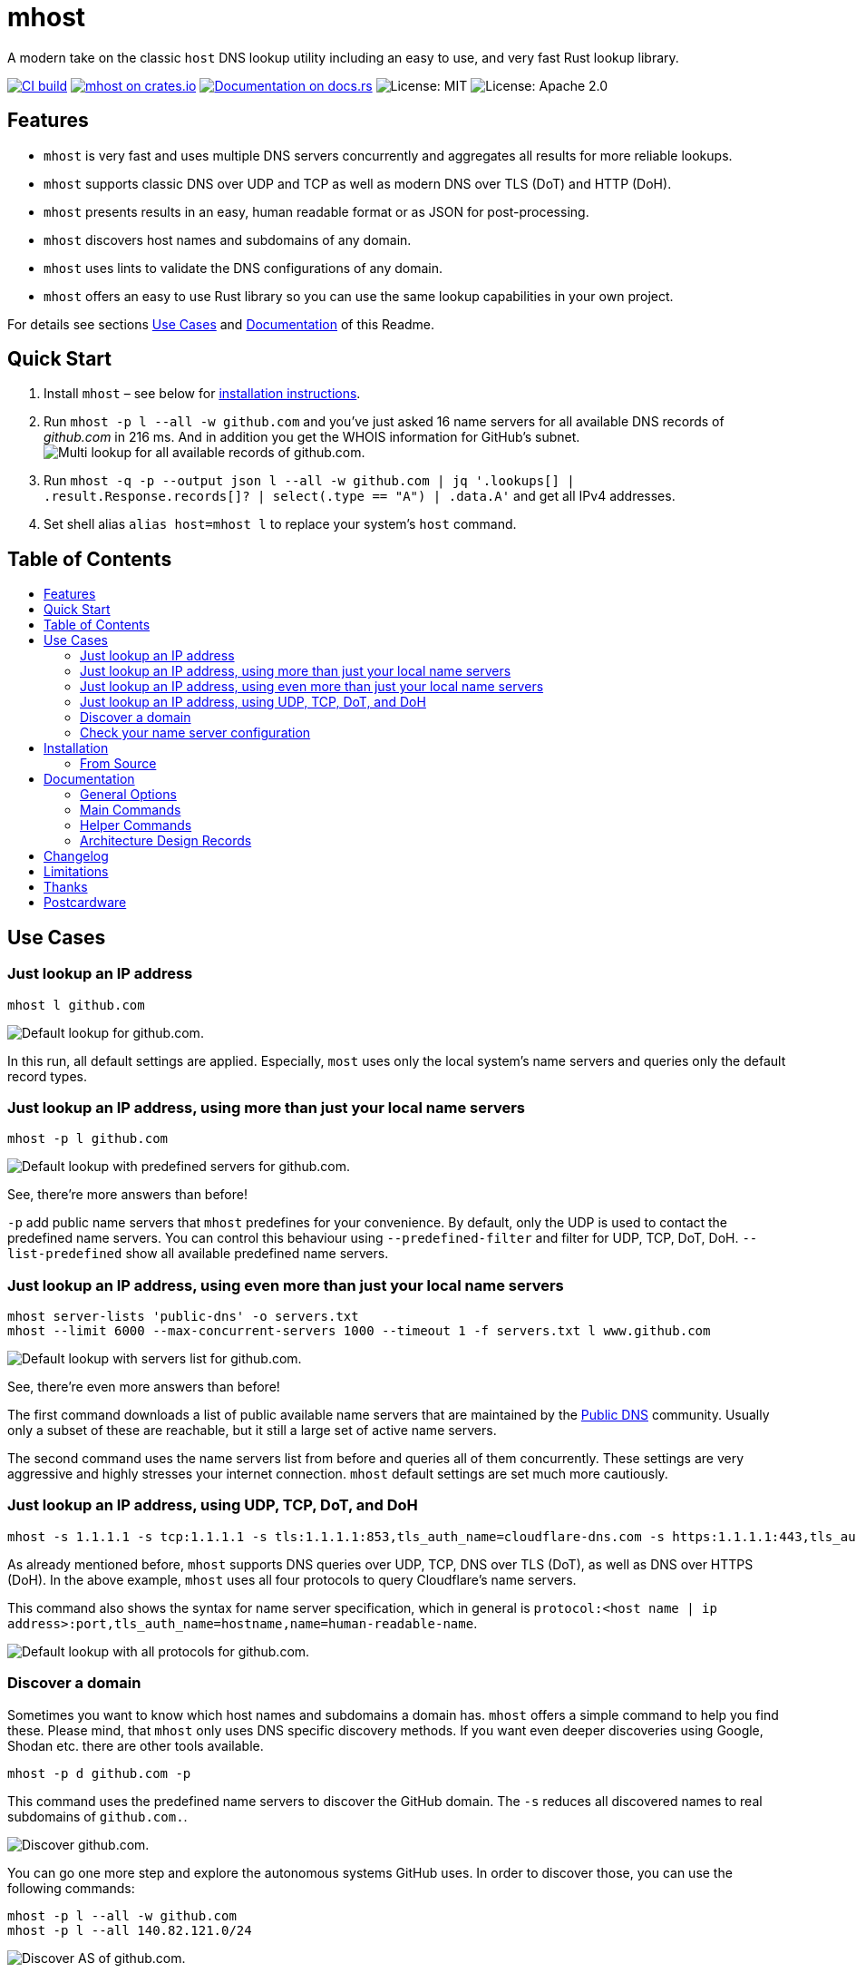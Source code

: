= mhost
:toc: macro
:toc-title:

A modern take on the classic `host` DNS lookup utility including an easy to use, and very fast Rust lookup library.

https://github.com/lukaspustina/mhost/actions/[image:https://github.com/lukaspustina/mhost/workflows/CI%20build/badge.svg[CI build]] https://crates.io/crates/mhost[image:http://meritbadge.herokuapp.com/mhost[mhost on crates.io]] https://docs.rs/mhost[image:https://docs.rs/mhost/badge.svg[Documentation on docs.rs]] image:https://img.shields.io/badge/license-MIT-blue.svg[License: MIT] image:https://img.shields.io/badge/license-Apache_2.0-blue.svg[License: Apache 2.0]


== Features

* `mhost` is very fast and uses multiple DNS servers concurrently and aggregates all results for more reliable lookups.
* `mhost` supports classic DNS over UDP and TCP as well as modern DNS over TLS (DoT) and HTTP (DoH).
* `mhost` presents results in an easy, human readable format or as JSON for post-processing.
* `mhost` discovers host names and subdomains of any domain.
* `mhost` uses lints to validate the DNS configurations of any domain.
* `mhost` offers an easy to use Rust library so you can use the same lookup capabilities in your own project.

For details see sections <<Use-Cases,Use Cases>> and <<Documentation,Documentation>> of this Readme.

== Quick Start

. Install `mhost` – see below for <<Installation,installation instructions>>.
. Run `mhost -p l --all -w github.com` and you've just asked 16 name servers for all available DNS records of _github.com_ in 216 ms. And in addition you get the WHOIS information for GitHub's subnet.
image:doc/images/multi-lookup-all-records-github.png[Multi lookup for all available records of github.com.]
. Run `mhost -q -p --output json l --all -w github.com  | jq &#39;.lookups[] | .result.Response.records[]? | select(.type == &quot;A&quot;) | .data.A&#39;` and get all IPv4 addresses.
. Set shell alias `alias host=mhost l` to replace your system's `host` command.


== Table of Contents
toc::[]

== Use Cases

=== Just lookup an IP address

[source,bash]
----
mhost l github.com
----

image:doc/images/default-lookup-github.png[Default lookup for github.com.]

In this run, all default settings are applied. Especially, `most` uses only the local system's name servers and queries only the default record types.

=== Just lookup an IP address, using more than just your local name servers

[source,bash]
----
mhost -p l github.com
----

image:doc/images/default-lookup-predefined-servers-github.png[Default lookup with predefined servers for github.com.]

See, there're more answers than before!

`-p` add public name servers that `mhost` predefines for your convenience. By default, only the UDP is used to contact the predefined name servers. You can control this behaviour using `--predefined-filter` and filter for UDP, TCP, DoT, DoH. `--list-predefined` show all available predefined name servers.

=== Just lookup an IP address, using even more than just your local name servers

[source,bash]
----
mhost server-lists 'public-dns' -o servers.txt
mhost --limit 6000 --max-concurrent-servers 1000 --timeout 1 -f servers.txt l www.github.com
----

image:doc/images/default-lookup-servers-list-github.png[Default lookup with servers list for github.com.]

See, there're even more answers than before!

The first command downloads a list of public available name servers that are maintained by the https://public-dns.info[Public DNS] community. Usually only a subset of these are reachable, but it still a large set of active name servers.

The second command uses the name servers list from before and queries all of them concurrently. These settings are very aggressive and highly stresses your internet connection. `mhost` default settings are set much more cautiously.

=== Just lookup an IP address, using UDP, TCP, DoT, and DoH

[source,bash]
----
mhost -s 1.1.1.1 -s tcp:1.1.1.1 -s tls:1.1.1.1:853,tls_auth_name=cloudflare-dns.com -s https:1.1.1.1:443,tls_auth_name=cloudflare-dns.com,name=Cloudflare -p l github.com
----

As already mentioned before, `mhost` supports DNS queries over UDP, TCP, DNS over TLS (DoT), as well as DNS over HTTPS (DoH). In the above example, `mhost` uses all four protocols to query Cloudflare's name servers. 

This command also shows the syntax for name server specification, which in general is `protocol:&lt;host name | ip address&gt;:port,tls_auth_name=hostname,name=human-readable-name`.

image:doc/images/default-lookup-all-protocols-github.png[Default lookup with all protocols for github.com.]

=== Discover a domain

Sometimes you want to know which host names and subdomains a domain has. `mhost` offers a simple command to help you find these. Please mind, that `mhost` only uses DNS specific discovery methods. If you want even deeper discoveries using Google, Shodan etc. there are other tools available.

[source,bash]
----
mhost -p d github.com -p
----

This command uses the predefined name servers to discover the GitHub domain. The `-s` reduces all discovered names to real subdomains of `github.com.`.

image:doc/images/discover-github.png[Discover github.com.]

You can go one more step and explore the autonomous systems GitHub uses. In order to discover those, you can use the following commands:

[source,bash]
----
mhost -p l --all -w github.com
mhost -p l --all 140.82.121.0/24
----

image:doc/images/discover-as-github.png[Discover AS of github.com.]

=== Check your name server configuration

[source,bash]
----
mhost -p c github.com -p
----

image:doc/images/check-github.png[Check github.com.]

== Installation

=== From Source

Please install Rust via https://www.rustup.rs[rustup] and then run

[source,bash]
----
git clone https://github.com/lukaspustina/mhost
cd mhost
make install
----

== Documentation

`mhost` has three main commands: _lookup_, _discover_, and _check_. _lookup_ lookups up arbitrary DNS records of a domain name. _discover_ tries various methods to discover host names and subdomains of a domain. _check_ uses lints to check if all records of a domain name adhere to the DNS RFC.

==== General Options

----
        --use-system-resolv-opt                 Uses options set in /etc/resolv.conf
        --no-system-nameservers                 Ignores nameservers from /etc/resolv.conf
    -S, --no-system-lookups                     Ignores system nameservers for lookups
        --resolv-conf <FILE>                    Uses alternative resolv.conf file
        --ndots <NUMBER>                        Sets number of dots to qualify domain name as FQDN [default: 1]
        --search-domain <DOMAIN>                Sets the search domain to append if HOSTNAME has less than ndots dots
        --system-nameserver <IP ADDR>...        Adds system nameserver for system lookups; only IP addresses allowed
    -s, --nameserver <HOSTNAME | IP ADDR>...    Adds nameserver for lookups
    -p, --predefined                            Adds predefined nameservers for lookups
        --predefined-filter <PROTOCOL>...       Filters predefined nameservers by protocol [default: udp]  [possible
                                                values: udp, tcp, https, tls]
        --list-predefined                       Lists all predefined nameservers
    -f, --nameservers-from-file <FILE>          Adds nameservers from file
        --limit <NUMBER>                        Sets max. number of nameservers to query [default: 100]
        --max-concurrent-servers <NUMBER>       Sets max. concurrent nameservers [default: 10]
        --max-concurrent-requests <NUMBER>      Sets max. concurrent requests per nameserver [default: 5]
        --retries <NUMBER>                      Sets number of retries if first lookup to nameserver fails [default: 0]
        --timeout <TIMEOUT>                     Sets timeout in seconds for responses [default: 5]
    -m, --resolvers-mode <MODE>                 Sets resolvers lookup mode [default: multi]  [possible values: multi,
                                                uni]
        --wait-multiple-responses               Waits until timeout for additional responses from nameservers
        --no-abort-on-error                     Sets do-not-ignore errors from nameservers
        --no-abort-on-timeout                   Sets do-not-ignore timeouts from nameservers
        --no-aborts                             Sets do-not-ignore errors and timeouts from nameservers
    -o, --output <FORMAT>                       Sets the output format for result presentation [default: summary]
                                                [possible values: json, summary]
        --output-options <OPTIONS>...           Sets output options
        --show-errors                           Shows error counts
    -q, --quiet                                 Does not print anything but results
        --no-color                              Disables colorful output
        --ascii                                 Uses only ASCII compatible characters for output
    -v                                          Sets the level of verbosity
        --debug                                 Uses debug formatting for logging -- much more verbose
----

=== Main Commands

==== Lookup

----
    -t, --record-type <RECORD TYPE>...    Sets record type to lookup, will be ignored in case of IP address lookup
                                          [default: A,AAAA,CNAME,MX]  [possible values: A, AAAA, ANAME, ANY, CNAME, MX,
                                          NULL, NS, PTR, SOA, SRV, TXT]
        --all                             Enables lookups for all record types
    -s, --service                         Parses ARG as service spec and set record type to SRV
    -w, --whois                           Retrieves Whois information about A, AAAA, and PTR records
    -h, --help                            Prints help information
    -V, --version                         Prints version information

    <DOMAIN NAME | IP ADDR | CIDR BLOCK [| SERVICE SPEC]>    domain name, IP address, or CIDR block to lookup
            domain name, IP address, CIDR block, or, if -s, SERVICE SPEC, to lookup"
            * DOMAIN NAME may be any valid DNS name, e.g., lukas.pustina.de
            * IP ADDR may be any valid IPv4 or IPv4 address, e.g., 192.168.0.1
            * CIDR BLOCK may be any valid IPv4 or IPv6 subnet in CIDR notation, e.g., 192.168.0.1/24
              all valid IP addresses of a CIDR block will be queried for a reverse lookup
            * SERVICE SPEC may be specified by name, protocol, and domain name, delimited by colons. If protocol is
            omitted, tcp is assumed, e.g.,
              * dns:udp:example.com is _dns._udp.example.com
              * smtp:tcp:example.com is _smtp._tcp.example.com
              * smtp::example.com is _smtp._tcp.example.com
----

==== Discover

----
    -p, --show-partial-results         Shows results after each lookup step
    -w, --wordlist-from-file <FILE>    Uses wordlist from file
        --rnd-names-number <NUMBER>    Sets number of random domain names to generate for wildcard resolution check
                                       [default: 3]
        --rnd-names-len <LEN>          Sets length of random domain names to generate for wildcard resolution check
                                       [default: 32]
    -s, --subdomains-only              Shows subdomains only omitting all other discovered names

----

==== Check

----
    -p, --show-partial-results         Shows results after each check step
    -i, --show-intermediate-lookups    Shows all lookups made during by all checks
        --no-cnames                    Does not run cname lints
        --no-soa                       Does not run SOA check
        --no-spf                       Does not run SPF check
----

=== Helper Commands

==== Server Lists

----
    -o, --output-file <FILE>    Sets path to output file
    <SERVER LIST SPEC>...
        SERVER LIST SPEC as <SOURCE>[:OPTIONS,...]
        * 'public-dns' with options - cf. https://public-dns.info
          '<top level country domain>': options select servers from that country
           Example: public-dns:de
        * 'opennic' with options; uses GeoIP to select servers - cf. https://www.opennic.org
           'anon' - only return servers with anonymized logs only; default is false
           'number=<1..>' - return up to 'number' servers; default is 10
           'reliability=<1..100> - only return server with reliability of 'reliability'% or more; default 95
           'ipv=<4|6|all> - return IPv4, IPv6, or both servers; default all
            Example: opennic:anon,number=10,ipv=4
----

=== Architecture Design Records

The subdirectory file://doc/adr[doc/adr] contains Architecture Design Records (ADRs) for this project. Record keeping has started during the project so not all decisions have been recorded. I still hope they will help everybody interested including me to understand the rational of design decisions.

== Changelog

Please see the link:CHANGELOG.md[CHANGELOG] for a release history.

== Limitations

* Currently `mhost` only supports class `IN`.
* Only a limited set of DNS record types is supported.
* The Docker test environment only works completely on Linux due to https://docs.docker.com/docker-for-mac/networking/#known-limitations-use-cases-and-workarounds[limitations] in Docker for macOS.

== Thanks

Thanks to https://github.com/bluejekyll[Benjamin Fry] for his literally wonderful http://trust-dns.org[Trust-DNS] server and the corresponding client library which does all the heavy DNS lifting of `mhost`.

== Postcardware

You're free to use `mhost`. If you find it useful, I would highly appreciate you sending me a postcard from your hometown mentioning how you use `mhost`. My work address is

----
 Lukas Pustina
 CenterDevice GmbH
 Rheinwerkallee 3
 53227 Bonn
 Germany
----

